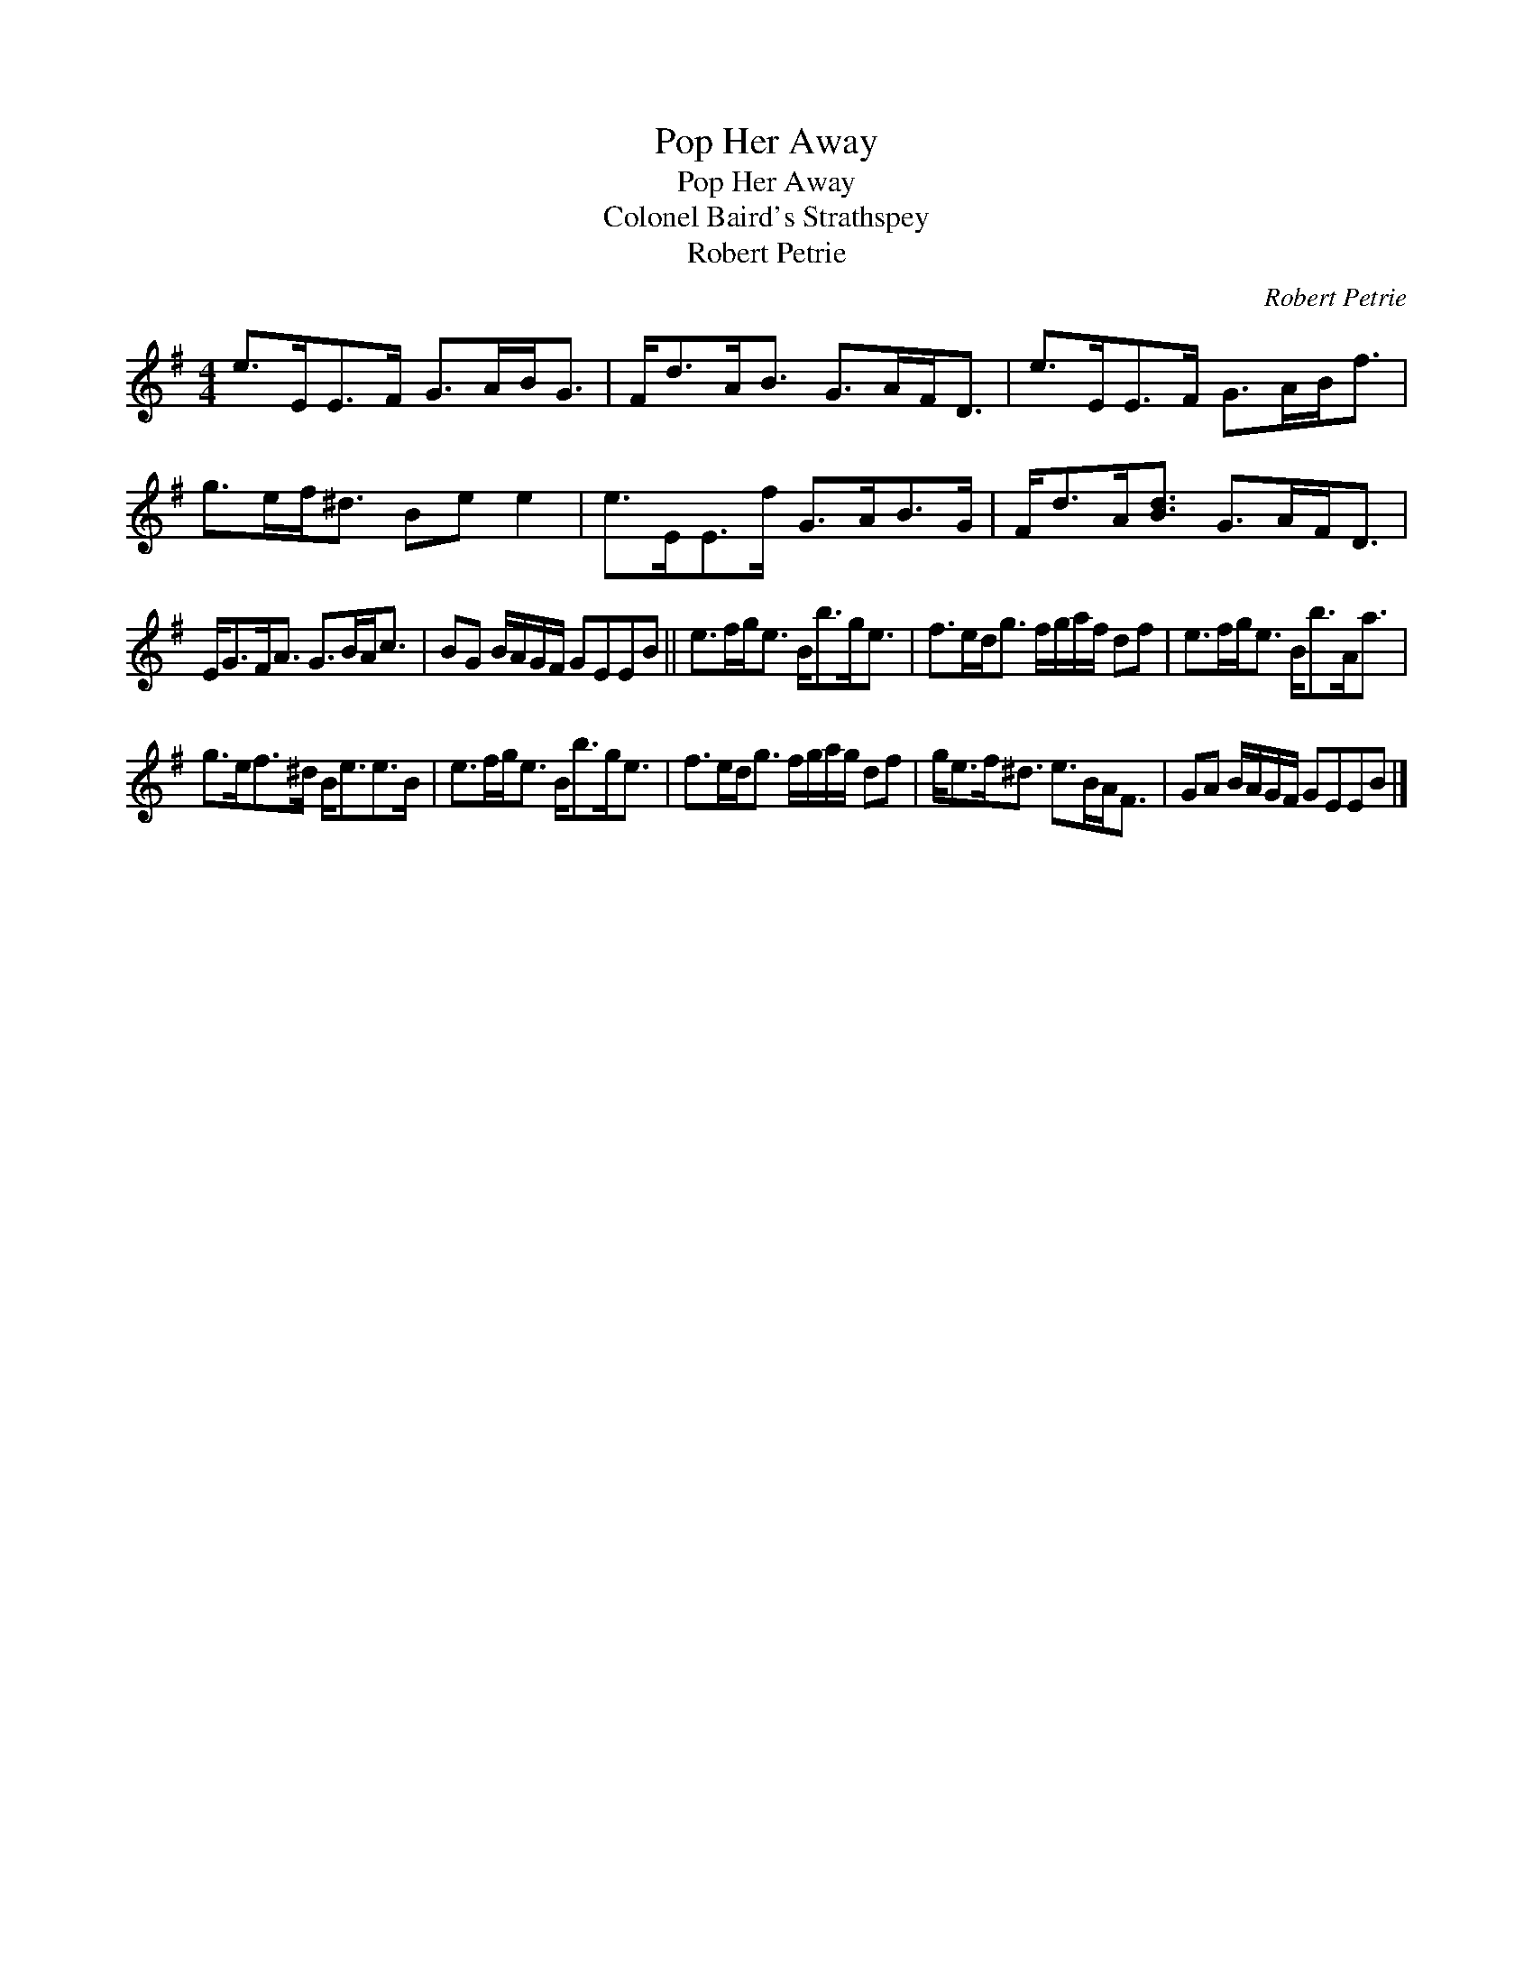 X:1
T:Pop Her Away
T:Pop Her Away
T:Colonel Baird's Strathspey
T:Robert Petrie
C:Robert Petrie
L:1/8
M:4/4
K:Emin
V:1 treble 
V:1
 e>EE>F G>AB<G | F<dA<B G>AF<D | e>EE>F G>AB<f | g>ef<^d Be e2 | e>EE>f G>AB>G | F<dA<[Bd] G>AF<D | %6
 E<GF<A G>BA<c | BG B/A/G/F/ GEEB || e>fg<e B<bg<e | f>ed<g f/g/a/f/ df | e>fg<e B<bA<a | %11
 g>ef>^d B<ee>B | e>fg<e B<bg<e | f>ed<g f/g/a/g/ df | g<ef<^d e>BA<F | GA B/A/G/F/ GEEB |] %16

